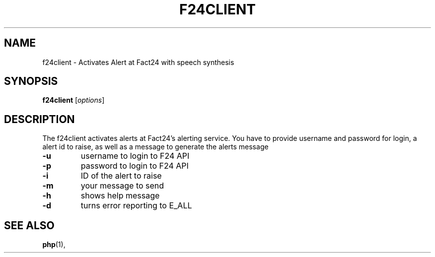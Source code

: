 .\"                                      Hey, EMACS: -*- nroff -*-
.\" (C) Copyright 2015 moe <moe@ar0102685.cns.muellergroup.com>,
.\"
.\" First parameter, NAME, should be all caps
.\" Second parameter, SECTION, should be 1-8, maybe w/ subsection
.\" other parameters are allowed: see man(7), man(1)
.TH F24CLIENT SECTION "March 19, 2015"
.\" Please adjust this date whenever revising the manpage.
.\"
.\" Some roff macros, for reference:
.\" .nh        disable hyphenation
.\" .hy        enable hyphenation
.\" .ad l      left justify
.\" .ad b      justify to both left and right margins
.\" .nf        disable filling
.\" .fi        enable filling
.\" .br        insert line break
.\" .sp <n>    insert n+1 empty lines
.\" for manpage-specific macros, see man(7)
.SH NAME
f24client \- Activates Alert at Fact24 with speech synthesis
.SH SYNOPSIS
.B f24client
.RI [ options ]
.br
.SH DESCRIPTION
The f24client activates alerts at Fact24's alerting service. You have to provide username and password for login, a alert id 
to raise, as well as a message to generate the alerts message
.TP
.B \-u
username to login to F24 API 
.TP
.B \-p
password to login to F24 API
.TP
.B \-i
ID of the alert to raise
.TP
.B \-m
your message to send
.TP
.B \-h
shows help message
.TP
.B \-d
turns error reporting to E_ALL
.br
.SH SEE ALSO
.BR php (1),
